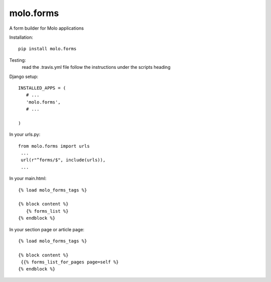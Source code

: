 
molo.forms
=============================

.. image:: https://img.shields.io/travis/praekeltfoundation/molo.forms.svg
        :target: https://travis-ci.org/praekeltfoundation/molo.forms

.. image:: https://img.shields.io/pypi/v/molo.forms.svg
        :target: https://pypi.python.org/pypi/molo.forms

.. image:: https://coveralls.io/repos/praekeltfoundation/molo.forms/badge.png?branch=develop
    :target: https://coveralls.io/r/praekeltfoundation/molo.forms?branch=develop
    :alt: Code Coverage

A form builder for Molo applications

Installation::

   pip install molo.forms

Testing:
   read the .travis.yml file
   follow the instructions under the scripts heading

Django setup::

   INSTALLED_APPS = (
      # ...
      'molo.forms',
      # ...

   )


In your urls.py::

    from molo.forms import urls
     ...
     url(r"^forms/$", include(urls)),
     ...


In your main.html::

   {% load molo_forms_tags %}

   {% block content %}
      {% forms_list %}
   {% endblock %}


In your section page or article page::

   {% load molo_forms_tags %}

   {% block content %}
    {{% forms_list_for_pages page=self %}
   {% endblock %}

